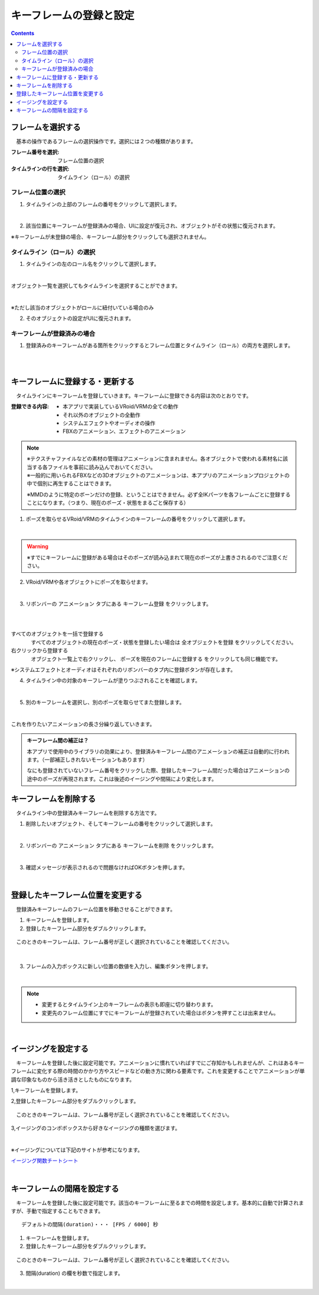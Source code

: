.. index:: キーフレームの登録と設定（アニメーションプロジェクト）

#########################################
キーフレームの登録と設定
#########################################

.. contents::

.. index:: 
    フレームを選択する（アニメーションプロジェクト）
    キーフレームの復元

フレームを選択する
===============================

　基本の操作であるフレームの選択操作です。選択には２つの種類があります。

:フレーム番号を選択:
    フレーム位置の選択
:タイムラインの行を選択:
    タイムライン（ロール）の選択


フレーム位置の選択
^^^^^^^^^^^^^^^^^^^^^^

1. タイムラインの上部のフレームの番号をクリックして選択します。

.. image:: img/register_1.png
    :align: center

|

2. 該当位置にキーフレームが登録済みの場合、UIに設定が復元され、オブジェクトがその状態に復元されます。


※キーフレームが未登録の場合、キーフレーム部分をクリックしても選択されません。



タイムライン（ロール）の選択
^^^^^^^^^^^^^^^^^^^^^^^^^^^^^^^

1. タイムラインの左のロール名をクリックして選択します。

.. image:: img/register_c.png
    :align: center

|

オブジェクト一覧を選択してもタイムラインを選択することができます。

.. image:: img/register_d.png
    :align: center

|

※ただし該当のオブジェクトがロールに紐付いている場合のみ

2. そのオブジェクトの設定がUIに復元されます。


キーフレームが登録済みの場合
^^^^^^^^^^^^^^^^^^^^^^^^^^^^^^^

1. 登録済みのキーフレームがある箇所をクリックするとフレーム位置とタイムライン（ロール）の両方を選択します。

.. image:: img/register_6.png
    :align: center

|




|

.. index:: キーフレームの登録・更新

キーフレームに登録する・更新する
=====================================

　タイムラインにキーフレームを登録していきます。キーフレームに登録できる内容は次のとおりです。

:登録できる内容:
    * 本アプリで実装しているVRoid/VRMの全ての動作
    * それ以外のオブジェクトの全動作
    * システムエフェクトやオーディオの操作
    * FBXのアニメーション、エフェクトのアニメーション

.. note::
    | ※テクスチャファイルなどの素材の管理はアニメーションに含まれません。各オブジェクトで使われる素材名に該当する各ファイルを事前に読み込んでおいてください。
    | ※一般的に用いられるFBXなどの3Dオブジェクトのアニメーションは、本アプリのアニメーションプロジェクトの中で個別に再生することはできます。

    ※MMDのように特定のボーンだけの登録、ということはできません。必ず全IKパーツを各フレームごとに登録することになります。（つまり、現在のポーズ・状態をまるごと保存する）


1. ポーズを取らせるVRoid/VRMのタイムラインのキーフレームの番号をクリックして選択します。

.. image:: img/register_1.png
    :align: center

|

.. warning::
    ※すでにキーフレームに登録がある場合はそのポーズが読み込まれて現在のポーズが上書きされるのでご注意ください。

2. VRoid/VRMや各オブジェクトにポーズを取らせます。

.. image:: img/register_2.png
    :align: center

|


3. リボンバーの ``アニメーション`` タブにある ``キーフレーム登録`` をクリックします。

.. image:: img/register_3.png
    :align: center

|

.. |allregist| image:: img/register_4.png
.. |contextregist| image:: img/register_5.png

|

すべてのオブジェクトを一括で登録する
    |allregist| 　すべてのオブジェクトの現在のポーズ・状態を登録したい場合は ``全オブジェクトを登録`` をクリックしてください。

右クリックから登録する
    |contextregist| 　オブジェクト一覧上で右クリックし、 ``ポーズを現在のフレームに登録する`` をクリックしても同じ機能です。

※システムエフェクトとオーディオはそれぞれのリボンバーのタブ内に登録ボタンが存在します。

4. タイムライン中の対象のキーフレームが塗りつぶされることを確認します。

.. image:: img/register_6.png
    :align: center

|

5. 別のキーフレームを選択し、別のポーズを取らせてまた登録します。

.. image:: img/register_7.png
    :align: center

|

これを作りたいアニメーションの長さ分繰り返していきます。

.. index:: キーフレーム間の補正

.. admonition:: キーフレーム間の補正は？

    　本アプリで使用中のライブラリの効果により、登録済みキーフレーム間のアニメーションの補正は自動的に行われます。（一部補正しきれないモーションもあります）

    　なにも登録されていないフレーム番号をクリックした際、登録したキーフレーム間だった場合はアニメーションの途中のポーズが再現されます。これは後述のイージングや間隔により変化します。


.. index:: キーフレームを削除する

キーフレームを削除する
==========================

　タイムライン中の登録済みキーフレームを削除する方法です。

1. 削除したいオブジェクト、そしてキーフレームの番号をクリックして選択します。

.. image:: img/register_8.png
    :align: center

|

2. リボンバーの ``アニメーション`` タブにある ``キーフレームを削除`` をクリックします。

.. image:: img/register_9.png
    :align: center

|

3. 確認メッセージが表示されるので問題なければOKボタンを押します。

.. image:: img/register_a.png
    :align: center

|

.. index:: キーフレーム位置を変更

登録したキーフレーム位置を変更する
===========================================

　登録済みキーフレームのフレーム位置を移動させることができます。

1. キーフレームを登録します。

2. 登録したキーフレーム部分をダブルクリックします。

.. figure:: img/register_6.png
    :align: center
    
    　このときのキーフレームは、フレーム番号が正しく選択されていることを確認してください。

|


3. フレームの入力ボックスに新しい位置の数値を入力し、編集ボタンを押します。

.. image:: img/register_b.png
    :align: center

|

.. note::
    * 変更するとタイムライン上のキーフレームの表示も即座に切り替わります。
    * 変更先のフレーム位置にすでにキーフレームが登録されていた場合はボタンを押すことは出来ません。



|

.. index:: イージングを設定
.. index:: Easing

イージングを設定する
==============================

　キーフレームを登録した後に設定可能です。アニメーションに慣れていればすでにご存知かもしれませんが、これはあるキーフレームに変化する際の時間のかかり方やスピードなどの動き方に関わる要素です。これを変更することでアニメーションが単調な印象なものから活き活きとしたものになります。

1,キーフレームを登録します。

2,登録したキーフレーム部分をダブルクリックします。

.. figure:: img/register_6.png
    :align: center
    
    　このときのキーフレームは、フレーム番号が正しく選択されていることを確認してください。


3,イージングのコンボボックスから好きなイージングの種類を選びます。

.. image:: img/register_e.png
    :align: center

|

※イージングについては下記のサイトが参考になります。

`イージング関数チートシート <https://easings.net/ja>`_


|

.. index:: キーフレームの間隔を設定

キーフレームの間隔を設定する
===================================

　キーフレームを登録した後に設定可能です。該当のキーフレームに至るまでの時間を設定します。基本的に自動で計算されますが、手動で指定することもできます。

::

    デフォルトの間隔(duration)・・・ [FPS / 6000] 秒

1. キーフレームを登録します。

2. 登録したキーフレーム部分をダブルクリックします。

.. figure:: img/register_6.png
    :align: center
    
    　このときのキーフレームは、フレーム番号が正しく選択されていることを確認してください。


3. 間隔(duration) の欄を秒数で指定します。

.. image:: img/register_f.png
    :align: center

|

